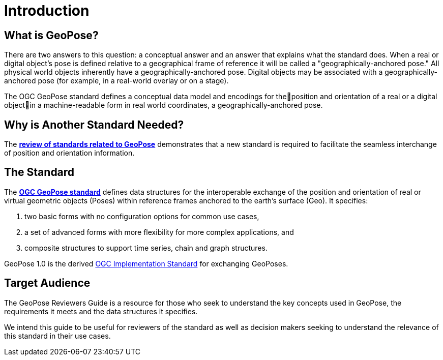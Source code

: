 [[rg_introduction_section]]
# Introduction

## What is GeoPose?
There are two answers to this question: a conceptual answer and an answer that explains what the standard does. When a real or digital object’s pose is defined relative to a geographical frame of reference it will be called a "geographically-anchored pose." All physical world objects inherently have a geographically-anchored pose. Digital objects may be associated with a geographically-anchored pose (for example, in a real-world overlay or on a stage).

The OGC GeoPose standard defines a conceptual data model and encodings for theposition and orientation of a real or a digital objectin a machine-readable form in real world coordinates, a geographically-anchored pose.

## Why is Another Standard Needed?
The <<rg-landscape-standard-section, **review of standards related to GeoPose**>> demonstrates that a new standard is required to facilitate the seamless interchange of position and orientation information.

## The Standard
The link:https://github.com/opengeospatial/GeoPose/blob/main/standard/pdf/geopose_standard.pdf[**OGC GeoPose standard**] defines data structures for the interoperable exchange of the position and orientation of real or virtual geometric objects (Poses) within reference frames anchored to the earth's surface (Geo). It specifies:

. two basic forms with no configuration options for common use cases,
. a set of advanced forms with more flexibility for more complex applications, and
. composite structures to support time series, chain and graph structures.

GeoPose 1.0 is the derived link:http://www.ogc.org[OGC Implementation Standard] for exchanging GeoPoses.

## Target Audience
The GeoPose Reviewers Guide is a resource for those who seek to understand the key concepts used in GeoPose, the requirements it meets and the data structures it specifies.

We intend this guide to be useful for reviewers of the standard as well as decision makers seeking to understand the relevance of this standard in their use cases.

